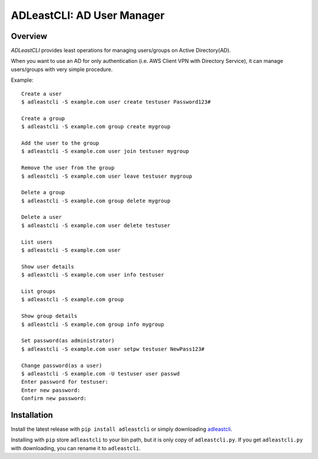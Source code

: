 =============================
 ADLeastCLI: AD User Manager
=============================

Overview
========

*ADLeastCLI* provides least operations for managing users/groups on Active
Directory(AD).

When you want to use an AD for only authentication (i.e. AWS Client VPN with
Directory Service), it can manage users/groups with very simple procedure.

Example::

    Create a user
    $ adleastcli -S example.com user create testuser Password123#
    
    Create a group
    $ adleastcli -S example.com group create mygroup
    
    Add the user to the group
    $ adleastcli -S example.com user join testuser mygroup
    
    Remove the user from the group
    $ adleastcli -S example.com user leave testuser mygroup
    
    Delete a group
    $ adleastcli -S example.com group delete mygroup
    
    Delete a user
    $ adleastcli -S example.com user delete testuser
    
    List users
    $ adleastcli -S example.com user
    
    Show user details
    $ adleastcli -S example.com user info testuser
    
    List groups
    $ adleastcli -S example.com group
    
    Show group details
    $ adleastcli -S example.com group info mygroup
    
    Set password(as administrator)
    $ adleastcli -S example.com user setpw testuser NewPass123#
    
    Change password(as a user)
    $ adleastcli -S example.com -U testuser user passwd
    Enter password for testuser:
    Enter new password:
    Confirm new password:

Installation
============

Install the latest release with ``pip install adleastcli`` or simply downloading
`adleastcli <https://github.com/nobrin/adleastcli/raw/master/adleastcli.py>`_.

Installing with ``pip`` store ``adleastcli`` to your bin path, but it is only
copy of ``adleastcli.py``. If you get ``adleastcli.py`` with downloading, you
can rename it to ``adleastcli``.
